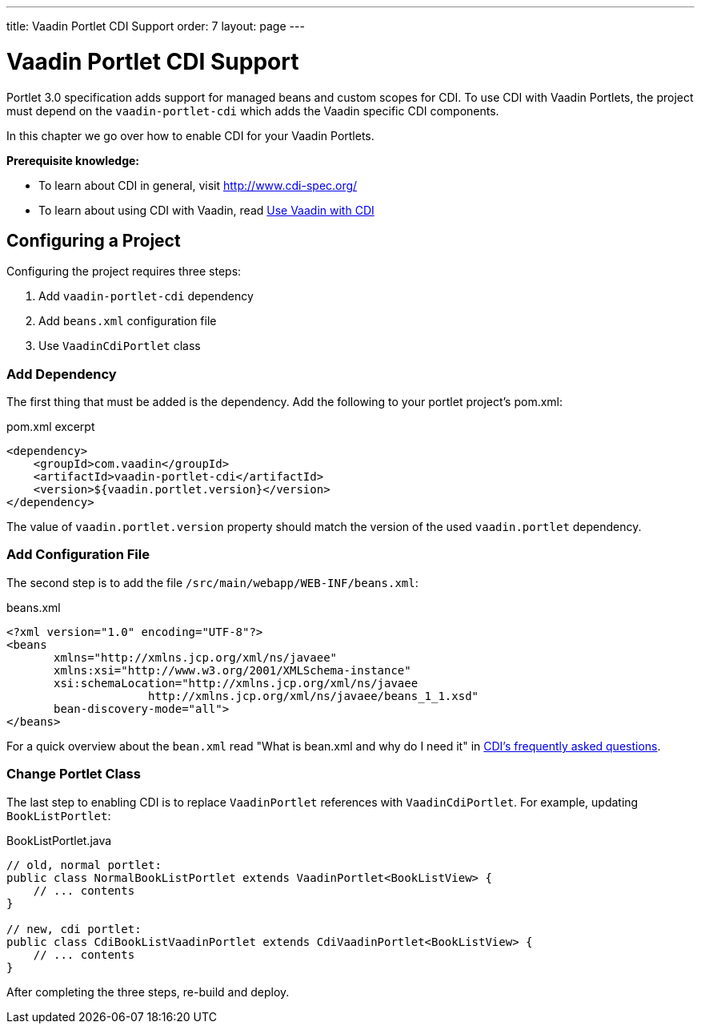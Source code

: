 ---
title: Vaadin Portlet CDI Support
order: 7
layout: page
---

= Vaadin Portlet CDI Support

Portlet 3.0 specification adds support for managed beans and custom scopes for CDI.
To use CDI with Vaadin Portlets, the project must depend on the `vaadin-portlet-cdi` which adds the Vaadin specific CDI components.

In this chapter we go over how to enable CDI for your Vaadin Portlets.

*Prerequisite knowledge:*

- To learn about CDI in general, visit http://www.cdi-spec.org/
- To learn about using CDI with Vaadin, read <<../cdi/tutorial-cdi-basic#,Use Vaadin with CDI>>

== Configuring a Project
Configuring the project requires three steps:

. Add `vaadin-portlet-cdi` dependency
. Add `beans.xml` configuration file
. Use `VaadinCdiPortlet` class

=== Add Dependency
The first thing that must be added is the dependency.
Add the following to your portlet project's pom.xml:

.pom.xml excerpt
[source,xml]
----
<dependency>
    <groupId>com.vaadin</groupId>
    <artifactId>vaadin-portlet-cdi</artifactId>
    <version>${vaadin.portlet.version}</version>
</dependency>
----

The value of `vaadin.portlet.version` property should match the version of the used `vaadin.portlet` dependency.

=== Add Configuration File

The second step is to add the file `/src/main/webapp/WEB-INF/beans.xml`:

.beans.xml
[source,xml]
----
<?xml version="1.0" encoding="UTF-8"?>
<beans
       xmlns="http://xmlns.jcp.org/xml/ns/javaee"
       xmlns:xsi="http://www.w3.org/2001/XMLSchema-instance"
       xsi:schemaLocation="http://xmlns.jcp.org/xml/ns/javaee
                     http://xmlns.jcp.org/xml/ns/javaee/beans_1_1.xsd"
       bean-discovery-mode="all">
</beans>
----

For a quick overview about the `bean.xml` read "What is bean.xml and why do I need it" in http://www.cdi-spec.org/faq[CDI's frequently asked questions].

=== Change Portlet Class
The last step to enabling CDI is to replace `VaadinPortlet` references with `VaadinCdiPortlet`.
For example, updating `BookListPortlet`:

.BookListPortlet.java
[source,java]
----
// old, normal portlet:
public class NormalBookListPortlet extends VaadinPortlet<BookListView> {
    // ... contents
}

// new, cdi portlet:
public class CdiBookListVaadinPortlet extends CdiVaadinPortlet<BookListView> {
    // ... contents
}
----

After completing the three steps, re-build and deploy.
